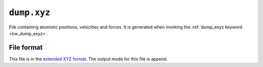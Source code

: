 .. _dump_xyz:
.. index::
   single: dump.xyz (output file)

``dump.xyz``
===============

File containing atomistic positions, velocities and forces.
It is generated when invoking the :ref:`dump_exyz keyword <kw_dump_exyz>`.

File format
-----------
This file is in the `extended XYZ format <https://github.com/libAtoms/extxyz>`_.
The output mode for this file is append.
